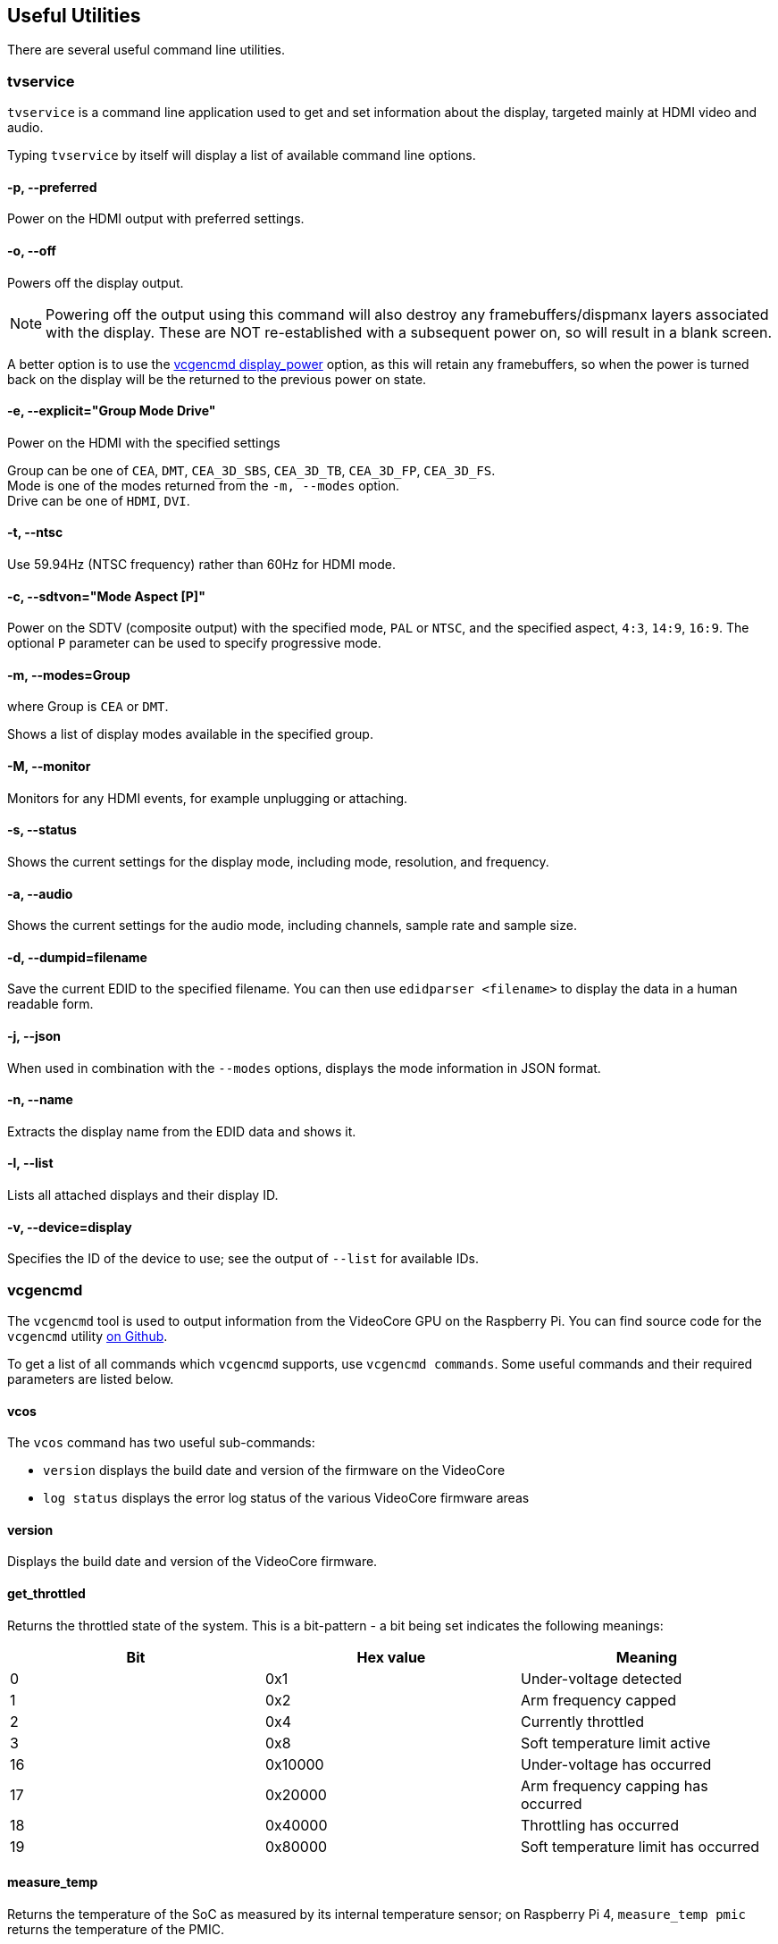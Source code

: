 == Useful Utilities

There are several useful command line utilities.

=== tvservice

`tvservice` is a command line application used to get and set information about the display, targeted mainly at HDMI video and audio.

Typing `tvservice` by itself will display a list of available command line options.

==== -p, --preferred

Power on the HDMI output with preferred settings.

==== -o, --off

Powers off the display output.

NOTE: Powering off the output using this command will also destroy any framebuffers/dispmanx layers associated with the display. These are NOT re-established with a subsequent power on, so will result in a blank screen.

A better option is to use the xref:os.adoc#vcgencmd[vcgencmd display_power] option, as this will retain any framebuffers, so when the power is turned back on the display will be the returned to the previous power on state.

==== -e, --explicit="Group Mode Drive"

Power on the HDMI with the specified settings

Group can be one of `CEA`, `DMT`, `CEA_3D_SBS`, `CEA_3D_TB`, `CEA_3D_FP`, `CEA_3D_FS`. +
Mode is one of the modes returned from the `-m, --modes` option. +
Drive can be one of `HDMI`, `DVI`.

==== -t, --ntsc

Use 59.94Hz (NTSC frequency) rather than 60Hz for HDMI mode.

==== -c, --sdtvon="Mode Aspect [P]"

Power on the SDTV (composite output) with the specified mode, `PAL` or `NTSC`, and the specified aspect, `4:3`, `14:9`, `16:9`. The optional `P` parameter can be used to specify progressive mode.

==== -m, --modes=Group

where Group is `CEA` or `DMT`.

Shows a list of display modes available in the specified group.

==== -M, --monitor

Monitors for any HDMI events, for example unplugging or attaching.

==== -s, --status

Shows the current settings for the display mode, including mode, resolution, and frequency.

==== -a, --audio

Shows the current settings for the audio mode, including channels, sample rate and sample size.

==== -d, --dumpid=filename

Save the current EDID to the specified filename. You can then use `edidparser <filename>` to display the data in a human readable form.

==== -j, --json

When used in combination with the `--modes` options, displays the mode information in JSON format.

==== -n, --name

Extracts the display name from the EDID data and shows it.

==== -l, --list

Lists all attached displays and their display ID.

==== -v, --device=display

Specifies the ID of the device to use; see the output of `--list` for available IDs.

=== vcgencmd

The `vcgencmd` tool is used to output information from the VideoCore GPU on the Raspberry Pi. You can find source code for the `vcgencmd` utility https://github.com/raspberrypi/userland/tree/master/host_applications/linux/apps/gencmd[on Github].

To get a list of all commands which `vcgencmd` supports, use `vcgencmd commands`. Some useful commands and their required parameters are listed below.

==== vcos

The `vcos` command has two useful sub-commands:

* `version` displays the build date and version of the firmware on the VideoCore
* `log status` displays the error log status of the various VideoCore firmware areas

==== version

Displays the build date and version of the VideoCore firmware.

==== get_throttled

Returns the throttled state of the system. This is a bit-pattern - a bit being set indicates the following meanings:

[cols="^,,"]
|===
| Bit | Hex value | Meaning

| 0
| 0x1
| Under-voltage detected

| 1
| 0x2
| Arm frequency capped

| 2
| 0x4
| Currently throttled

| 3
| 0x8
| Soft temperature limit active

| 16
| 0x10000
| Under-voltage has occurred

| 17
| 0x20000
| Arm frequency capping has occurred

| 18
| 0x40000
| Throttling has occurred

| 19
| 0x80000
| Soft temperature limit has occurred
|===

==== measure_temp

Returns the temperature of the SoC as measured by its internal temperature sensor;
on Raspberry Pi 4, `measure_temp pmic` returns the temperature of the PMIC.

==== measure_clock [clock]

This returns the current frequency of the specified clock. The options are:

[cols="^,"]
|===
| clock | Description

| arm
| ARM core(s)

| core
| GPU core

| h264
| H.264 block

| isp
| Image Sensor Pipeline

| v3d
| 3D block

| uart
| UART

| pwm
| PWM block (analogue audio output)

| emmc
| SD card interface

| pixel
| Pixel valves

| vec
| Analogue video encoder

| hdmi
| HDMI

| dpi
| Display Parallel Interface
|===

e.g. `vcgencmd measure_clock arm`

==== measure_volts [block]

Displays the current voltages used by the specific block.

[cols="^,"]
|===
| block | Description

| core
| VC4 core voltage

| sdram_c
| SDRAM Core Voltage

| sdram_i
| SDRAM I/O voltage

| sdram_p
| SDRAM Phy Voltage
|===

==== otp_dump

Displays the content of the OTP (one-time programmable) memory inside the SoC. These are 32-bit values, indexed from 8 to 64. See the xref:raspberry-pi.adoc#otp-register-and-bit-definitions[OTP bits page] for more details.

[[getconfig]]
==== get_config [configuration item|int|str]

Display value of the configuration setting specified: alternatively, specify either `int` (integer) or `str` (string) to see all configuration items of the given type. For example:

----
vcgencmd get_config total_mem
----

returns the total memory on the device in megabytes.

==== get_mem type

Reports on the amount of memory addressable by the ARM  and the GPU. To show the amount of ARM-addressable memory use `vcgencmd get_mem arm`; to show the amount of GPU-addressable memory use `vcgencmd get_mem gpu`. Note that on devices with more than 1GB of memory the `arm` parameter will always return 1GB minus the `gpu` memory value, since the GPU firmware is only aware of the first 1GB of memory. To get an accurate report of the total memory on the device, see the `total_mem` configuration item - see <<getconfig,`get_config`>> section above.

===== codec_enabled [type]

Reports whether the specified CODEC type is enabled. Possible options for type are AGIF, FLAC, H263, H264, MJPA, MJPB, MJPG, *MPG2*, MPG4, MVC0, PCM, THRA, VORB, VP6, VP8, *WMV9*, *WVC1*. Those highlighted currently require a paid for licence (see the xref:config_txt.adoc#licence-key-and-codec-options[this config.txt section] for more info), except on the Raspberry Pi 4 and 400, where these hardware codecs are disabled in preference to software decoding, which requires no licence. Note that because the H.265 HW block on the Raspberry Pi 4 and 400 is not part of the VideoCore GPU, its status is not accessed via this command.

===== get_lcd_info

Displays the resolution and colour depth of any attached display.

===== mem_oom

Displays statistics on any OOM (out of memory) events occurring in the VideoCore memory space.

===== mem_reloc_stats

Displays statistics from the relocatable memory allocator on the VideoCore.

===== read_ring_osc

Returns the current speed voltage and temperature of the ring oscillator.

===== hdmi_timings

Displays the current HDMI settings timings. See xref:config_txt.adoc#video-options[Video Config] for details of the values returned.

===== dispmanx_list

Dump a list of all dispmanx items currently being displayed.

===== display_power [0 | 1 | -1] [display]

Show current display power state, or set the display power state. `vcgencmd display_power 0` will turn off power to the current display. `vcgencmd display_power 1` will turn on power to the display. If no parameter is set, this will display the current power state. The final parameter is an optional display ID, as returned by `tvservice -l` or from the table below, which allows a specific display to be turned on or off.

Note that for the 7" Raspberry Pi Touch Display this simply turns the backlight on and off. The touch functionality continues to operate as normal.

`vcgencmd display_power 0 7` will turn off power to display ID 7, which is HDMI 1 on a Raspberry Pi 4.

|===
| Display | ID

| Main LCD
| 0

| Secondary LCD
| 1

| HDMI 0
| 2

| Composite
| 3

| HDMI 1
| 7
|===

To determine if a specific display ID is on or off, use -1 as the first parameter.

`vcgencmd display_power -1 7` will return 0 if display ID 7 is off, 1 if display ID 7 is on, or -1 if display ID 7 is in an unknown state, for example undetected.

=== vcdbg

`vcdbg` is an application to help with debugging the VideoCore GPU from Linux running on the ARM. It needs to be run as root. This application is mostly of use to Raspberry Pi engineers, although there are some commands that general users may find useful.

`sudo vcdbg help` will give a list of available commands.

NOTE: Only options of use to end users have been listed.

==== version

Shows various items of version information from the VideoCore.

==== log

Dumps logs from the specified subsystem. Possible options are:

|===
| log | Description

| msg
| Prints out the message log

| assert
| Prints out the assertion log

| ex
| Prints out the exception log

| info
| Prints out information from the logging headers

| level
| Sets the VCOS logging level for the specified category, n\|e\|w\|i\|t

| list
| List the VCOS logging levels
|===

e.g. To print out the current contents of the message log:

`vcdbg log msg`

==== malloc

List all memory allocations current in the VideoCore heap.

==== pools

List the current status of the pool allocator

==== reloc

Without any further parameters, lists the current status of the relocatable allocator. Use `sudo vcdbg reloc small` to list small allocations as well.

Use the subcommand `sudo vcdbg reloc stats` to list statistics for the relocatable allocator.

==== hist

Commands related to task history.

Use `sudo vcdbg hist gnuplot` to dump task history in gnuplot format to task.gpt and task.dat
